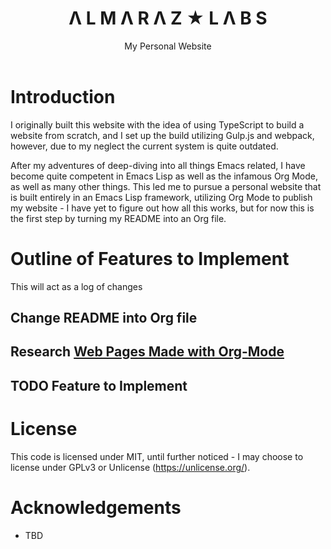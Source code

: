 #+TITLE: Λ L M Λ R Λ Z  ★ L Λ B S
#+SUBTITLE: My Personal Website

* Introduction

I originally built this website with the idea of using TypeScript to build a website from scratch, and I set up the build utilizing Gulp.js and webpack, however, due to my neglect the current system is quite outdated.

After my adventures of deep-diving into all things Emacs related, I have become quite competent in Emacs Lisp as well as the infamous Org Mode, as well as many other things. This led me to pursue a personal website that is built entirely in an Emacs Lisp framework, utilizing Org Mode to publish my website - I have yet to figure out how all this works, but for now this is the first step by turning my README into an Org file.

* Outline of Features to Implement

This will act as a log of changes

** Change README into Org file
** Research [[https://orgmode.org/worg/org-web.html][Web Pages Made with Org-Mode]]
** TODO Feature to Implement

* License

This code is licensed under MIT, until further noticed - I may choose to license under GPLv3 or Unlicense (https://unlicense.org/).

* Acknowledgements

- TBD
